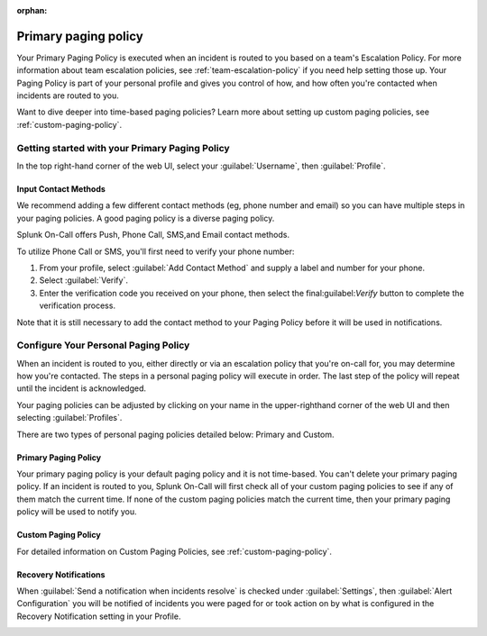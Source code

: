 :orphan:

.. _primary-paging:

************************************************************************
Primary paging policy
************************************************************************

.. meta::
   :description: Primary paging policy set up in Splunk On-Call.



Your Primary Paging Policy is executed when an incident is routed to you based on a team's Escalation Policy. For more information about team escalation policies, see :ref:`team-escalation-policy` if
you need help setting those up. Your Paging Policy is part of your personal profile and gives you control of how, and how often you're contacted when incidents are routed to you.

Want to dive deeper into time-based paging policies? Learn more about setting up custom paging policies, see :ref:`custom-paging-policy`.

Getting started with your Primary Paging Policy
=========================================================

In the top right-hand corner of the web UI, select your :guilabel:`Username`, then :guilabel:`Profile`.

Input Contact Methods
--------------------------

We recommend adding a few different contact methods (eg, phone number and email) so you can have multiple steps in your paging policies. A good paging policy is a diverse paging policy.

Splunk On-Call offers Push, Phone Call, SMS,and Email contact methods.

To utilize Phone Call or SMS, you'll first need to verify your phone number:

#. From your profile, select :guilabel:`Add Contact Method` and supply a label and number for your phone.
#. Select :guilabel:`Verify`. 
#. Enter the verification code you received on your phone, then select the final:guilabel:`Verify` button to complete the verification process.

Note that it is still necessary to add the contact method to your Paging Policy before it will be used in notifications.

.. image:: /_images/spoc/phone-num-verify.png
    :width: 100%
    :alt: Verify your phone number.


.. _personal-paging:

Configure Your Personal Paging Policy
=================================================

When an incident is routed to you, either directly or via an escalation policy that you're on-call for, you may determine how you're contacted. The steps in a personal paging policy will execute in order. The last step of the policy will repeat until the incident is acknowledged.

Your paging policies can be adjusted by clicking on your name in the upper-righthand corner of the web UI and then selecting :guilabel:`Profiles`.

There are two types of personal paging policies detailed below: Primary and Custom.

Primary Paging Policy
-------------------------------

Your primary paging policy is your default paging policy and it is not time-based. You can't delete your primary paging policy. If an incident is routed to you, Splunk On-Call will first check all of your custom paging policies to see if any of them match the current time. If none of the custom paging policies match the current time, then your primary paging policy will be used to notify you.

.. image:: /_images/spoc/page-policy-custom.png
    :width: 100%
    :alt: Paging Policies - display of Primary and Custom Paging Policies above and below each other.


Custom Paging Policy
---------------------------

For detailed information on Custom Paging Policies, see :ref:`custom-paging-policy`.

Recovery Notifications
------------------------------

When :guilabel:`Send a notification when incidents resolve` is checked under :guilabel:`Settings`, then :guilabel:`Alert Configuration` you will be notified of incidents you were paged for or took action on by what is configured in the Recovery Notification setting in your Profile.

.. image:: /_images/spoc/page-policy-notif.png
    :width: 100%
    :alt: Paging Policies - display of Primary and Custom Paging Policies above and below each other.
